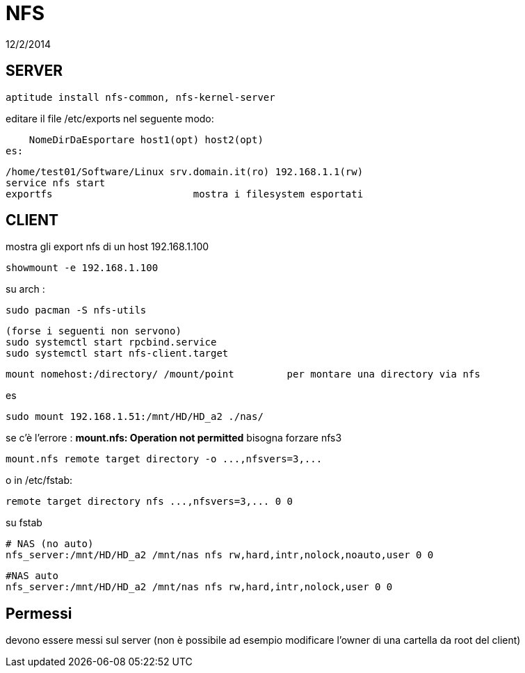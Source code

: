 = NFS
:revdate: 12/2/2014

== SERVER

     aptitude install nfs-common, nfs-kernel-server
    
editare il file /etc/exports nel seguente modo:

    NomeDirDaEsportare host1(opt) host2(opt) 
es: 

    /home/test01/Software/Linux srv.domain.it(ro) 192.168.1.1(rw) 
    service nfs start 
    exportfs 			mostra i filesystem esportati
    
== CLIENT

mostra gli export nfs di un host 192.168.1.100

     showmount -e 192.168.1.100

su arch : 

    sudo pacman -S nfs-utils
    
    (forse i seguenti non servono)
    sudo systemctl start rpcbind.service
    sudo systemctl start nfs-client.target



    mount nomehost:/directory/ /mount/point 	per montare una directory via nfs

es

    sudo mount 192.168.1.51:/mnt/HD/HD_a2 ./nas/

se c'è l'errore : *mount.nfs: Operation not permitted* bisogna forzare nfs3

     mount.nfs remote target directory -o ...,nfsvers=3,...

o in /etc/fstab:

     remote target directory nfs ...,nfsvers=3,... 0 0

su fstab
    
    # NAS (no auto)
    nfs_server:/mnt/HD/HD_a2 /mnt/nas nfs rw,hard,intr,nolock,noauto,user 0 0

    #NAS auto
    nfs_server:/mnt/HD/HD_a2 /mnt/nas nfs rw,hard,intr,nolock,user 0 0
 
== Permessi

devono essere messi sul server (non è possibile ad esempio modificare l'owner di una cartella da root del client)

